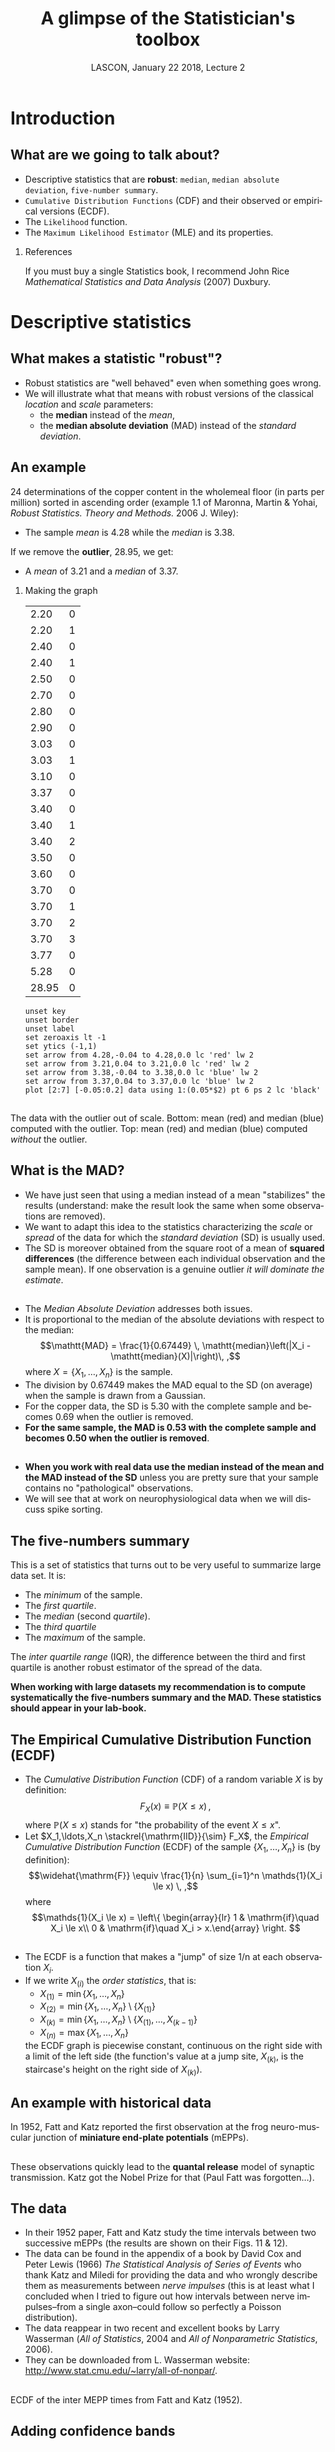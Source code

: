 # -*- ispell-local-dictionary: "american" -*-
#+TITLE: A glimpse of the Statistician's toolbox
#+AUTHOR: @@latex:{\large Christophe Pouzat} \\ \vspace{0.2cm}MAP5, Paris-Descartes University and CNRS\\ \vspace{0.2cm} \texttt{christophe.pouzat@parisdescartes.fr}@@
#+DATE: LASCON, January 22 2018, Lecture 2
#+OPTIONS: H:2 tags:nil
#+EXCLUDE_TAGS: noexport
#+LANGUAGE: en
#+SELECT_TAGS: export
#+LATEX_CLASS: beamer
#+LATEX_CLASS_OPTIONS: [presentation]
#+LATEX_HEADER: \usepackage{dsfont}
#+BEAMER_HEADER: \setbeamercovered{invisible}
#+BEAMER_HEADER: \AtBeginSection[]{\begin{frame}<beamer>\frametitle{Where are we ?}\tableofcontents[currentsection]\end{frame}}
#+BEAMER_HEADER: \beamertemplatenavigationsymbolsempty
#+STARTUP: beamer
#+COLUMNS: %45ITEM %10BEAMER_ENV(Env) %10BEAMER_ACT(Act) %4BEAMER_COL(Col) %8BEAMER_OPT(Opt)
#+STARTUP: indent
#+PROPERTY: header-args :eval no-export

* Setup :noexport:
#+NAME: set-gnuplot-pars
#+BEGIN_SRC gnuplot :session *gnuplot* :results silent :eval no-export :exports none 
set terminal pngcairo size 1000,1000
#+END_SRC

#+NAME: stderr-redirection
#+BEGIN_SRC emacs-lisp :exports none
;; Redirect stderr output to stdout so that it gets printed correctly (found on
;; http://kitchingroup.cheme.cmu.edu/blog/2015/01/04/Redirecting-stderr-in-org-mode-shell-blocks/
(setq org-babel-default-header-args:sh
      '((:prologue . "exec 2>&1") (:epilogue . ":"))
      )
(setq org-babel-use-quick-and-dirty-noweb-expansion t)
#+END_SRC

#+RESULTS: stderr-redirection
: t

* Introduction :export:
** What are we going to talk about? 
- Descriptive statistics that are *robust*: =median=, =median absolute deviation=, =five-number summary=.
- =Cumulative Distribution Functions= (CDF) and their observed or empirical versions (ECDF).
- The =Likelihood= function.
- The =Maximum Likelihood Estimator= (MLE) and its properties.

*** References
:PROPERTIES:
:BEAMER_ENV: note
:END:
If you must buy a single Statistics book, I recommend John Rice /Mathematical Statistics and Data Analysis/ (2007) Duxbury.
* Descriptive statistics :export:
** What makes a statistic "robust"?
- Robust statistics are "well behaved" even when something goes wrong.
- We will illustrate what that means with robust versions of the classical /location/ and /scale/ parameters:
  + the *median* instead of the  /mean/,
  + the *median absolute deviation* (MAD) instead of the /standard deviation/.  

** An example
24 determinations of the copper content in the wholemeal floor (in parts per million) sorted in ascending order (example 1.1 of Maronna, Martin & Yohai, /Robust Statistics. Theory and Methods./ 2006 J. Wiley):
#+BEGIN_EXPORT latex
\vspace{0.25cm}
#+END_EXPORT

#+BEGIN_EXPORT latex
\begin{tabular}{ r r r r r r r r } 
2.20 & 2.20 & 2.40 & 2.40 & 2.50 & 2.70 & 2.80 & 2.90\\
3.03 & 3.03 & 3.10 & 3.37 & 3.40 & 3.40 & 3.40 & 3.50\\
3.60 & 3.70 & 3.70 & 3.70 & 3.70 & 3.77 & 5.28 & \textcolor{orange}{28.95}
\end{tabular}
#+END_EXPORT

#+BEGIN_EXPORT latex
\vspace{0.2cm}
#+END_EXPORT

- The sample /mean/ is 4.28 while the /median/ is 3.38.

#+BEGIN_EXPORT latex
\vspace{0.2cm}
#+END_EXPORT
If we remove the *outlier*, 28.95, we get:
#+BEGIN_EXPORT latex
\vspace{0.2cm}
#+END_EXPORT
- A /mean/ of 3.21 and a /median/ of 3.37.

*** Making the graph 
:PROPERTIES:
:BEAMER_ENV: note
:END:
#+NAME: copper-table
|  2.20 | 0 |
|  2.20 | 1 |
|  2.40 | 0 |
|  2.40 | 1 |
|  2.50 | 0 |
|  2.70 | 0 |
|  2.80 | 0 |
|  2.90 | 0 |
|  3.03 | 0 |
|  3.03 | 1 |
|  3.10 | 0 |
|  3.37 | 0 |
|  3.40 | 0 |
|  3.40 | 1 |
|  3.40 | 2 |
|  3.50 | 0 |
|  3.60 | 0 |
|  3.70 | 0 |
|  3.70 | 1 |
|  3.70 | 2 |
|  3.70 | 3 |
|  3.77 | 0 |
|  5.28 | 0 |
| 28.95 | 0 |

#+NAME: copper-fig
#+HEADERS: :file imgs/copper_fig.png 
#+BEGIN_SRC gnuplot :var data=copper-table :cache no
unset key
unset border
unset label
set zeroaxis lt -1
set ytics (-1,1)
set arrow from 4.28,-0.04 to 4.28,0.0 lc 'red' lw 2
set arrow from 3.21,0.04 to 3.21,0.0 lc 'red' lw 2
set arrow from 3.38,-0.04 to 3.38,0.0 lc 'blue' lw 2
set arrow from 3.37,0.04 to 3.37,0.0 lc 'blue' lw 2
plot [2:7] [-0.05:0.2] data using 1:(0.05*$2) pt 6 ps 2 lc 'black'
#+END_SRC

#+RESULTS: copper-fig
[[file:imgs/copper_fig.png]]


** 
#+ATTR_LATEX: :width 0.8\textwidth
[[./imgs/copper_fig.png]]

#+BEGIN_EXPORT latex
\vspace{0.2cm}
#+END_EXPORT
The data with the outlier out of scale. Bottom: mean (red) and median (blue) computed with the outlier. Top: mean (red) and median (blue) computed /without/ the outlier.

** What is the MAD?

- We have just seen that using a median instead of a mean "stabilizes" the results (understand: make the result look the same when some observations are removed).
- We want to adapt this idea to the statistics characterizing the /scale/ or /spread/ of the data for which the /standard deviation/ (SD) is usually used.
- The SD is moreover obtained from the square root of a mean of *squared differences* (the difference between each individual observation and the sample mean). If one observation is a genuine outlier /it will dominate the estimate/.
** 
- The /Median Absolute Deviation/ addresses both issues.
- It is proportional to the median of the absolute deviations with respect to the median:\[\mathtt{MAD} = \frac{1}{0.67449} \, \mathtt{median}\left(|X_i - \mathtt{median}(X)|\right)\, ,\] where $X=\{X_1,\ldots,X_n\}$ is the sample.
- The division by 0.67449 makes the MAD equal to the SD (on average) when the sample is drawn from a Gaussian.
- For the copper data, the SD is 5.30 with the complete sample and becomes 0.69 when the outlier is removed.
- *For the same sample, the MAD is 0.53 with the complete sample and becomes 0.50 when the outlier is removed*.
 
** 
- *When you work with real data use the median instead of the mean and the MAD instead of the SD* unless you are pretty sure that your sample contains no "pathological" observations.
- We will see that at work on neurophysiological data when we will discuss spike sorting.

** The five-numbers summary
This is a set of statistics that turns out to be very useful to summarize large data set. It is:
#+BEGIN_EXPORT latex
\vspace{0.25cm}
#+END_EXPORT
- The /minimum/ of the sample.
- The /first quartile/.
- The /median/ (second /quartile/).
- The /third quartile/
- The /maximum/ of the sample.
#+BEGIN_EXPORT latex
\vspace{0.25cm}
#+END_EXPORT
The /inter quartile range/ (IQR), the difference between the third and first quartile is another robust estimator of the spread of the data.
#+BEGIN_EXPORT latex
\vspace{0.25cm}
#+END_EXPORT

*When working with large datasets my recommendation is to compute systematically the five-numbers summary and the MAD. These statistics should appear in your lab-book.* 

** The Empirical Cumulative Distribution Function (ECDF) 
- The /Cumulative Distribution Function/ (CDF) of a random variable $X$ is by definition:\[F_X(x) \equiv \mathbb{P}(X \le x) \, ,\] where $\mathbb{P}(X \le x)$ stands for "the probability of the event $X \le x$".  
- Let $X_1,\ldots,X_n \stackrel{\mathrm{IID}}{\sim} F_X$, the /Empirical Cumulative Distribution Function/ (ECDF) of the sample $\{X_1,\ldots,X_n\}$ is (by definition): \[\widehat{\mathrm{F}} \equiv \frac{1}{n} \sum_{i=1}^n \mathds{1}(X_i \le x) \, ,\] where \[\mathds{1}(X_i \le x) = \left\{ \begin{array}{lr} 1 & \mathrm{if}\quad X_i \le x\\ 0 & \mathrm{if}\quad X_i > x.\end{array} \right. \] 

** 
- The ECDF is a function that makes a "jump" of size 1/n at each observation $X_i$.
- If we write $X_{(i)}$ the /order statistics/, that is:
  + $X_{(1)} = \min \{X_1,\ldots,X_n\}$
  + $X_{(2)} = \min \{X_1,\ldots,X_n\} \setminus \{X_{(1)}\}$ 
  + $X_{(k)} = \min \{X_1,\ldots,X_n\} \setminus \{X_{(1)},\ldots,X_{(k-1)}\}$ 
  + $X_{(n)} = \max \{X_1,\ldots,X_n\}$
  the ECDF graph is piecewise constant, continuous on the right side with a limit of the left side (the function's value at a jump site, $X_{(k)}$, is the staircase's height on the right side of $X_{(k)}$).

** An example with historical data 

#+ATTR_LATEX: :width 0.8\textwidth
[[./imgs/FattKatz1952.png]]

In 1952, Fatt and Katz reported the first observation at the frog neuro-muscular junction of *miniature end-plate potentials* (mEPPs).

**  
#+ATTR_LATEX: :width 1.0\textwidth
[[./imgs/FattKatz1952Fig2.png]]

These observations quickly lead to the *quantal release* model of synaptic transmission. Katz got the Nobel Prize for that (Paul Fatt was forgotten...).

** The data

- In their 1952 paper, Fatt and Katz study the time intervals between two successive mEPPs (the results are shown on their Figs. 11 & 12).
- The data can be found in the appendix of a book by David Cox and Peter Lewis (1966) /The Statistical Analysis of Series of Events/ who thank Katz and Miledi for providing the data and who wrongly describe them as measurements between /nerve impulses/ (this is at least what I concluded when I tried to figure out how intervals between nerve impulses--from a single axon--could follow so perfectly a Poisson distribution).
- The data reappear in two recent and excellent books by Larry Wasserman (/All of Statistics/, 2004 and /All of Nonparametric Statistics/, 2006).
- They can be downloaded from L. Wasserman website: [[http://www.stat.cmu.edu/~larry/all-of-nonpar/]].

** 

#+ATTR_LATEX: :width 0.75\textwidth
[[./imgs/Fatt_Katz_ECDF.png]]

ECDF of the inter MEPP times from Fatt and Katz (1952).

** Adding confidence bands

- It is possible and even straightforward to add a *confidence band* to the graph of $\widehat{\mathrm{F}}$.
- A *confidence band* is a domain that contains the *complete graph of the true CDF* with a probability set by us.
- The Kolmogorov distribution can be used, but a simpler to compute distribution--leading to almost as tight bands--results from the *Dvoretzky-Kiefer-Wolfowitz* (DKW) inequality:\[\mathbb{P}\left(\sup_x \mid \mathrm{F}(x) - \widehat{\mathrm{F}}_{n}(x) \mid > \epsilon \right) \le 2\, e^{-2 n \epsilon^2} \, ,\] where $n$ is the sample size.
- So if we want $\epsilon$ such that:\[\mathbb{P}\left(\sup_x \mid \mathrm{F}(x) - \widehat{\mathrm{F}}_{n}(x) \mid > \epsilon \right) \le 1-\alpha\] we find:\[\epsilon(\alpha) = \sqrt{\frac{1}{2 n}} \sqrt{\log\left(\frac{2}{1-\alpha}\right)} \, .\]
 

** 
#+ATTR_LATEX: :width 0.75\textwidth
[[./imgs/Fatt_Katz_ECDF_band.png]]

ECDF with 95% confidence band of the inter MEPP times from Fatt and Katz (1952).

** Why use the ECDF?
#+BEGIN_EXPORT latex
\vspace{0.25cm}
#+END_EXPORT
- The only "data manipulation" involved is sorting (no bin width setting).
- It is easy to get confidence bands making the ECDF a quantitative tool.
- Histograms lead too easily to baseless conclusions. 

** Histograms
:PROPERTIES:
:BEAMER_ENV: note
:END:
Given the time limitations I chose not to speak about histograms in this lecture. This is nevertheless a very important point. There are two things people do not know about histograms but that would make their use much more reliable:
- It is possible to choose the bin width automatically by cross-validation as described by Mats Rudemo (1982) Empirical Choice of Histograms and Kernel Density Estimators, /Scand J Statist/ *9*:65-78.
- It is possible to put confidence intervals using the [[http://datavizproject.com/data-type/rootogram/][Hanging Rootogram]] idea of John Tukey (this is discussed in John Rice's book).
If you read French, you can check [[http://xtof.perso.math.cnrs.fr/coursIntroStat2014.html#org87dfd39][my lectures]] that include =Python= implementations of these ideas.
  
* Models and estimators                                              :export:

** The setting
- We consider a situation where a sample (or a set of observations) $\mathbold{x}=(x_i)_{i=1,\ldots,n}$ is available.
- These observations are modeled as a draw from a probability distribution $\mathcal{M}$, we say that the sample $\mathbold{x}$ is the *realization* of the random variable $\mathbold{X}$ whose distribution is $\mathcal{M}$ ($\mathbold{X} \sim \mathcal{M}$). 
- Our model $\mathcal{M}$ is in fact partly unknown, otherwise we would not need the experiment that gave us $\mathbold{x}$.
- So we really have in mind a collection of models that we write $\mathcal{M}(\theta)$, where $\theta \in \mathbb{R}^p$ and $p < \infty$.

** 
As an example, we could assume:
- The data were generated by measurements along a decaying mono-exponential that we will call "our signal", $s$: \[s(t;b, \Delta, \tau) \equiv b+\Delta \, \exp -t/\tau \, ,\] where $b$ is the baseline, $\Delta$, the jump at zero and $\tau$ the decay time constant.
- These three quantities constitute our model parameter: $\theta \equiv (b, \Delta, \tau)$. 
- The measurements were done at some specific (positive) times $(t_i)_{i=1,\ldots,n}$.
- The measurements were corrupted by an independent Gaussian noise with a know variance $\sigma^2$ and a null mean, leading to the following expression for the /probability density/: \[p(X_i=x; t_i, \theta) = \frac{1}{\sqrt{2\,\pi\,\sigma^2}} \, \exp \left(- \frac{(x-s(t_i;\theta))^2}{2 \sigma^2} \right)\, .\]

** 
- Since we assume that the measurement noise is independent of the signal value and of the time, the probability (density) of our sample can be written:\[p\left((x_i)_{i=1,\ldots,n};(t_i)_{i=1,\ldots,n}, \theta\right)= \prod_{i=1}^n p(x_i; t_i, \theta)\, .\]
- Our collection of models, $\mathcal{M}(\theta)$, is then made of all the functions $\mathbb{R}^n \mapsto \mathbb{R}$ of the form: \[\prod_{i=1}^n p(X_i; t_i, \theta) \quad \text{with} \quad (t_i)_{i=1,\ldots,n} \ge 0 \quad \text{fixed}\, .\]

** Our problem
- We want to find the member of our collection that "explains best" the data.
- Stated differently, we want to find $\hat{\theta}$ such that $\mathcal{M}(\hat{\theta})$ "explains best" the data.
- If the data are put to use that means that $\hat{\theta}$ will depend on them, *$\hat{\theta}$ must be a function of $(x_i)$*.
- We are going to be optimistic and assume that the data *were actually generated by one member of our collection* and we will write $\theta_0$ the index of this member.
- $\hat{\theta}(x_1,\ldots,x_n)$ is then called *an estimator* of $\theta_0$.
- Finding the "best explanation" amounts then to finding $\hat{\theta}(x_1,\ldots,x_n)$ as close as possible to $\theta_0$. 

** Consequences
- Since all members of our collection are *probability densities*, we are explicitly considering that if we repeat our experiment in the exact same conditions we will get $(y_i)_{1,\ldots,n} \neq (x_i)_{1,\ldots,n}$.
- We therefore expect (in general) that $\hat{\theta}(y_1,\ldots,y_n) \neq \hat{\theta}(x_1,\ldots,x_n)$. 
- Stated differently, *since $\hat{\theta}$ depends on the observations, it is a random variable*.
- The notion of "finding $\hat{\theta}(x_1,\ldots,x_n)$ as close as possible to $\theta_0$" must then be made more precise.
- Doing as if we could perform as many experiments as we wish, we will look for estimators whose mean value satisfy $\lim_{n \rightarrow \infty} \mathtt{E}\hat{\theta}(x_i) = \theta_0$. Such estimators are called *asymptotically unbiased* or *consistent*.
** 
- We would also like the distribution of $\hat{\theta}$ to be as concentrated as possible around $\theta_0$, that is, to have a small variance. 
- Comparing the results of two independent experiments means comparing $\hat{\theta}(y_1,\ldots,y_n)$ and $\hat{\theta}(x_1,\ldots,x_n)$ and we would like a /yardstick/ allowing us to judge how different are two estimated values.
- Stated more formally we want a procedure that providence *confidence intervals* on the estimated parameters.
- *Implementing reproducible research is just impossible without confidence intervals* (as soon as the observations are variable at least).

* The likelihood function  :export:
** The likelihood function 
- In the previous section we defined a "model" as a probability (density) function depending on some parameters $\mathcal{M}(\theta)$ like \[\prod_{i=1}^n p(X_i; t_i, \theta) \quad \text{with} \quad (t_i)_{i=1,\ldots,n} \ge 0 \quad \text{fixed}\, .\]
- Once data have been observed and "plugged-in" the probability density function: \[\prod_{i=1}^n p(x_i; t_i, \theta) \quad \text{with} \quad (t_i,\textcolor{red}{x_i})_{i=1,\ldots,n} \ge 0 \quad \text{fixed}\, ,\] we can view this object as a function of $\theta$.
- *The likelihood function is "just" that: the probability density applied to "fixed" data, viewed as a function of the model parameters, $L(\theta)$.* 
** Variations
- We will not focus on the precise values taken by the likelihood function but on each shape.
- We will therefore (in general) drop the factors that do not depend on the model parameters.
- Since the likelihood function originates from a probability (density), it is positive and we can take its logarithm. Knowing the log-likelihood is like knowing the likelihood.
- For theoretical reasons that will be explained later and for numerical reason (the likelihood can be very very small) we will work with the log-likelihood, $l(\theta) = \log L(\theta)$, most of the time.

*** Reference
:PROPERTIES:
:BEAMER_ENV: note
:END:
The presentation of this section hows almost everything to J. G. Kalbfleisch (1985) /Probability and Statistical Inference. Volume 2: Statistical Inference/, Springer. A great hands-on oriented book. I learned (almost) everything I know about likelihood from this book.

** An empirical study  
Let us almost go back to the previous example, the mono-exponential decay, with the following modification:
- The observations are made a regularly separated time points with a time $\delta$ between two successive observations: $(t_i)_{i=1,\ldots,n} = (\delta i)_{i=1,\ldots,n}$.
- The measurement noise depends on the signal $s(t;\theta)$,
- The observation at time $t_i$ is the realization of a Poisson random variable with parameter $s(t_i;\theta)$: \[\mathbb{P}\{X_i = n\} = \frac{(s_i)^n}{n!} \exp (-s_i)\, , \quad \mathrm{for} \quad n=0,1,2,\ldots \] and \[s_i = s(\delta i; \theta) = b + \Delta \, \exp (- \delta i / \tau)\; .\]
#+BEGIN_EXPORT latex
\vspace{0.2cm}
#+END_EXPORT

*This simple scheme contains all the key ingredients to work with fluorescence measurements.*  

** 
#+ATTR_LATEX: :width 0.8\textwidth
[[./imgs/exp-relaxation-illustration1.png]]

Example of simulated data with $b=10$, $\Delta=90$, $\tau=1$.

** 
- In order to have simpler displays, we will start with a setting where both parameters $b$ and $\Delta$ are known.
- The log-likelihood is then a function of a single variable $\tau$. 
- We will also do as if only two times add been used, $t_1$ and $t_2$ leading to observations $x_1$ and $x_2$ on the previous figure.
- The log-likelihood is then: \[l(\tau) = x_1\, \log s(t_1,\tau) - s(t_1,\tau) + x_2\, \log s(t_2,\tau) - s(t_2,\tau) \, .\]
- To make comparison with subsequent simulations in the same setting we will show the graph of: \[r(\tau) = l(\hat{\tau}) - l(\tau) \, ,\] where $\hat{\tau}$ is the location of the maximum of $l(\tau)$.

**   
#+ATTR_LATEX: :width 0.8\textwidth
[[./imgs/exp-relaxation-illustration1-r.png]]
#+BEGIN_EXPORT latex
\vspace{0.25cm}
#+END_EXPORT

On the next slide we repeat what we just did with 9 additional samples.

** 
#+ATTR_LATEX: :width 0.8\textwidth
[[./imgs/exp-relaxation-illustration1-10-r.png]]
#+BEGIN_EXPORT latex
\vspace{0.25cm}
#+END_EXPORT

On the next slide we repeat what we just did but we now use 4 times more observations (that is 8) per sample.

** 
#+ATTR_LATEX: :width 0.8\textwidth
[[./imgs/exp-relaxation-illustration2-r.png]]
#+BEGIN_EXPORT latex
\vspace{0.25cm}
#+END_EXPORT

What do you see?

** What you should have seen
As the sample size increase:
#+BEGIN_EXPORT latex
\vspace{0.25cm}
#+END_EXPORT
- The log-likelihood becomes more symmetric.
- The curvature increases.
- The location of the peak gets closer to the true value.

* The Maximum Likelihood Estimator :export:

** The MLE
- In 1922 Fischer proposed to take as an estimator $\hat{\theta}$ the $\theta$ that maximizes $l(\theta)$.
- In that he was essentially following and generalizing Daniel Bernoulli, Lambert and Gauss.
- But he went much farther claiming that when the maximum was a smooth maximum, obtained by taking the derivative / gradient with respect to $\theta$ and setting it equal to 0, then:
  + The accuracy (standard error of the estimate) can be found to a good approximation from the curvature of $l(\theta)$ at its maximum.
  + $\hat{\theta}$ expresses all the relevant information available in the data.
  + This estimate is the best of all the consistent ones. 

*** References
:PROPERTIES:
:BEAMER_ENV: note
:END:
The [[https://en.wikipedia.org/wiki/Maximum_likelihood_estimation][Wikipedia]] page on maximum likelihood estimation is fairly well written. If you want a readable and thorough book on the subject, try Keith Knight (2000) /Mathematical Statistics/ Chapman & Hall. If you want all the details, go for Robert J. serfling (1980) /Approximation Theorems of Mathematical Statistics/ John wiley & Sons.
 
** Some remarks
- The MLE is just the value of the parameter that makes the observations most probable /a posteriori/.
- Some technical precautions are required in order to fulfill all of Fischer's promises; they are referred to as "the appropriate smoothness conditions" in the literature.  
- They are heavy to state and a real pain to check (that's why no one checks them)!
- My recommendation is to go ahead and after the MLE, $\hat{\theta}$, has been found, do a parametric bootstrap:
  + take $\hat{\theta}$ has the "true" value and simulate 500 to 1000 samples from $\mathcal{M}(\hat{\theta})$,
  + for each simulated sample, repeat the estimation procedure and get a sample of 500 to 1000 $\hat{\theta}$ values,
  + check that this sample has the properties expected from MLE theory.

** 
- With this bootstrap procedure we also make sure that the "asymptotic" regime is reached (the theorems are valid when the sample size goes to infinity).

**  Functions associated with the Likelihood
- The /score function/ is defined by: $S(\theta) \equiv \frac{\partial{}l(\theta)}{\partial{}\theta}$.
- The /observed information/ is defined by: $\mathcal{J}(\theta) \equiv - \nabla \, \nabla^{T}l(\theta)$.
- the /Fischer information/ is defined by: $\mathcal{I}(\theta) \equiv \mathtt{E} \mathcal{J}(\theta) / n$.

** Asymptotic properties of the MLE
Under the "appropriate smoothness conditions" (see the [[https://en.wikipedia.org/wiki/Maximum_likelihood_estimation][Wikipedia]] page for a full statement), we have:
- $\hat{\theta}$ converges in probability to $\theta_0$.
- $\sqrt{n} \left(\hat{\theta}-\theta_0 \right) \stackrel{\mathrm{dist.}}{\rightarrow} \mathcal{N}\left(0,\mathcal{I}^{-1}(\theta_0)\right)$.
- $\left(\hat{\theta}-\theta_0 \right) \sim \mathcal{N}\left(0,\mathcal{J}^{-1}(\hat{\theta})\right)$.
- $2 \left( l(\hat{\theta}) - l(\theta_0) \right) \stackrel{\mathrm{dist.}}{\rightarrow} \chi_p^2$.
#+BEGIN_EXPORT latex
\vspace{0.25cm}
#+END_EXPORT
*The last two statements can be used to get confidence intervals*.

** Illustration: confidence intervals
We therefore have:
#+BEGIN_EXPORT latex
\vspace{0.25cm}
#+END_EXPORT

- $2 \left( l(\hat{\theta}) - l(\theta_0) \right) \stackrel{\mathrm{dist.}}{\rightarrow} \chi_p^2$.
- In our previous figures we showed the graph of $r(\theta) = l(\theta) - l(\hat{\theta})$.
- If we want a 95 % confidence interval we should therefore select the segment of $\theta$ values for which $\textcolor{red}{r(\theta) \ge -1.92}$ since the 0.95 quantile of a $\chi_1^2$ distribution is 3.84.

** Illustration: comparison of two estimators
We reconsider our first simulation, 2 observations, $b$ and $\Delta$ known and we compare two estimators for $\tau$:
#+BEGIN_EXPORT latex
\vspace{0.25cm}
#+END_EXPORT 
- The MLE, $\hat{\tau}$, that maximizes: \[l(\tau) = x_1\, \log s(t_1,\tau) - s(t_1,\tau) + x_2\, \log s(t_2,\tau) - s(t_2,\tau) \, .\]
- The least squares estimator, $\tilde{\tau}$, that minimizes: \[rss(\tau) = (x_1-s(t_1,\tau))^2+(x_2-s(t_2,\tau))^2\, .\]
#+BEGIN_EXPORT latex
\vspace{0.25cm}
#+END_EXPORT 

We simulate 10000 samples and get both estimators for each.

** 
#+ATTR_LATEX: :width 0.8\textwidth
[[./imgs/exp-relaxation-estimator-comparison.png]]
#+BEGIN_EXPORT latex
\vspace{0.25cm}
#+END_EXPORT

$\tilde{\tau}$ is blue and $\hat{\tau}$ is orange.

** Some remarks

- Maximum likelihood estimation is very general: as soon as we have an expression for the probability (density) of our data, we can use it.
- It assumes that the true model is in the family we consider, *this is a very strong assumption*.
- We must therefore always do some goodness of fit test, otherwise the confidence intervals we will get will be meaningless.
- Doing maximum likelihood means that we do optimization all the time. The users of this method should make a minimal effort to master the numerical optimization routines they are going to use.
- Be careful with the optimization routines of =Scipy=.  
